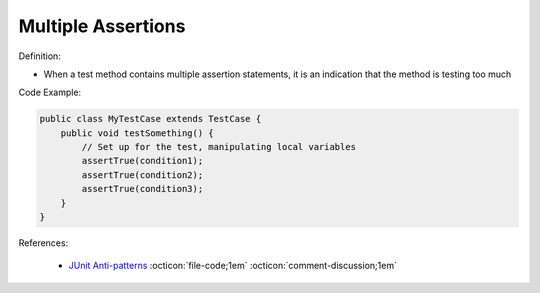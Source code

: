 Multiple Assertions
^^^^^
Definition:

* When a test method contains multiple assertion statements, it is an indication that the method is testing too much


Code Example:

.. code-block:: java
    
    public class MyTestCase extends TestCase {
        public void testSomething() {
            // Set up for the test, manipulating local variables
            assertTrue(condition1);
            assertTrue(condition2);
            assertTrue(condition3);
        }
    }

References:

 * `JUnit Anti-patterns <https://exubero.com/junit/anti-patterns/>`_ :octicon:`file-code;1em` :octicon:`comment-discussion;1em`


